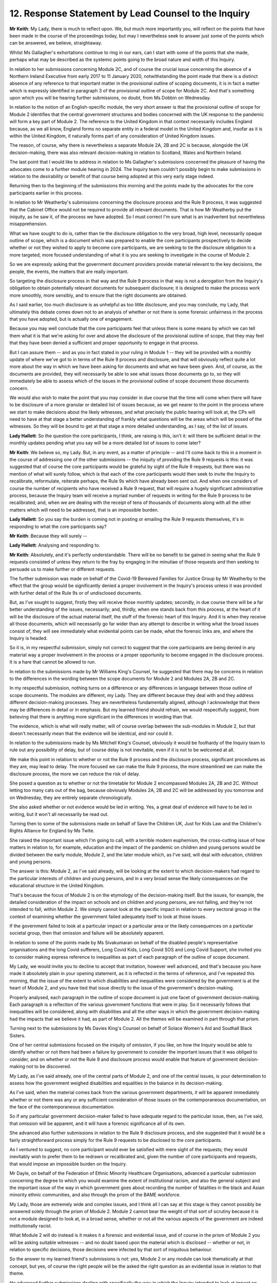 12. Response Statement by Lead Counsel to the Inquiry
=====================================================

**Mr Keith**: My Lady, there is much to reflect upon. We, but much more importantly you, will reflect on the points that have been made in the course of the proceedings today, but may I nevertheless seek to answer just some of the points which can be answered, we believe, straightaway.

Whilst Ms Gallagher's exhortations continue to ring in our ears, can I start with some of the points that she made, perhaps what may be described as the systemic points going to the broad nature and width of this Inquiry.

In relation to her submissions concerning Module 2C, and of course the crucial issue concerning the absence of a Northern Ireland Executive from early 2017 to 11 January 2020, notwithstanding the point made that there is a distinct absence of any reference to that important matter in the provisional outline of scoping documents, it is in fact a matter which is expressly identified in paragraph 3 of the provisional outline of scope for Module 2C. And that's something upon which you will be hearing further submissions, no doubt, from Ms Dobbin on Wednesday.

In relation to the notion of an English-specific module, the very short answer is that the provisional outline of scope for Module 2 identifies that the central government structures and bodies concerned with the UK response to the pandemic will form a key part of Module 2. The reference to the United Kingdom in that context necessarily includes England because, as we all know, England forms no separate entity in a federal model in the United Kingdom and, insofar as it is within the United Kingdom, it naturally forms part of any consideration of United Kingdom issues.

The reason, of course, why there is nevertheless a separate Module 2A, 2B and 2C is because, alongside the UK decision-making, there was also relevant decision-making in relation to Scotland, Wales and Northern Ireland.

The last point that I would like to address in relation to Ms Gallagher's submissions concerned the pleasure of having the advocates come to a further module hearing in 2024. The Inquiry team couldn't possibly begin to make submissions in relation to the desirability or benefit of that course being adopted at this very early stage indeed.

Returning then to the beginning of the submissions this morning and the points made by the advocates for the core participants earlier in this process.

In relation to Mr Weatherby's submissions concerning the disclosure process and the Rule 9 process, it was suggested that the Cabinet Office would not be required to provide all relevant documents. That is how Mr Weatherby put the iniquity, as he saw it, of the process we have adopted. So I must correct I'm sure what is an inadvertent but nevertheless misapprehension.

What we have sought to do is, rather than tie the disclosure obligation to the very broad, high level, necessarily opaque outline of scope, which is a document which was prepared to enable the core participants prospectively to decide whether or not they wished to apply to become core participants, we are seeking to tie the disclosure obligation to a more targeted, more focused understanding of what it is you are seeking to investigate in the course of Module 2.

So we are expressly asking that the government document providers provide material relevant to the key decisions, the people, the events, the matters that are really important.

So targeting the disclosure process in that way and the Rule 9 process in that way is not a derogation from the Inquiry's obligation to obtain potentially relevant documents for subsequent disclosure; it is designed to make the process work more smoothly, more sensibly, and to ensure that the right documents are obtained.

As I said earlier, too much disclosure is as unhelpful as too little disclosure, and you may conclude, my Lady, that ultimately this debate comes down not to an analysis of whether or not there is some forensic unfairness in the process that you have adopted, but is actually one of engagement.

Because you may well conclude that the core participants feel that unless there is some means by which we can tell them what it is that we're asking for over and above the disclosure of the provisional outline of scope, that they may feel that they have been denied a sufficient and proper opportunity to engage in that process.

But I can assure them -- and as you in fact stated in your ruling in Module 1 -- they will be provided with a monthly update of where we've got to in terms of the Rule 9 process and disclosure, and that will obviously reflect quite a lot more about the way in which we have been asking for documents and what we have been given. And, of course, as the documents are provided, they will necessarily be able to see what issues those documents go to, so they will immediately be able to assess which of the issues in the provisional outline of scope document those documents concern.

We would also wish to make the point that you may consider in due course that the time will come when there will have to be disclosure of a more granular or detailed list of issues because, as we get nearer to the point in the process where we start to make decisions about the likely witnesses, and what precisely the public hearing will look at, the CPs will need to have at that stage a better understanding of frankly what questions will be the areas which will be posed of the witnesses. So they will be bound to get at that stage a more detailed understanding, as I say, of the list of issues.

**Lady Hallett**: So the question the core participants, I think, are raising is this, isn't it: will there be sufficient detail in the monthly updates pending what you say will be a more detailed list of issues to come later?

**Mr Keith**: We believe so, my Lady. But, in any event, as a matter of principle -- and I'll come back to this in a moment in the course of addressing one of the other submissions -- the iniquity of providing the Rule 9 requests is this: it was suggested that of course the core participants would be grateful by sight of the Rule 9 requests, but there was no mention of what will surely follow, which is that each of the core participants would then seek to invite the Inquiry to recalibrate, reformulate, reiterate perhaps, the Rule 9s which have already been sent out. And when one considers of course the number of recipients who have received a Rule 9 request, that will require a hugely significant administrative process, because the Inquiry team will receive a myriad number of requests in writing for the Rule 9 process to be recalibrated; and, when we are dealing with the receipt of tens of thousands of documents along with all the other matters which will need to be addressed, that is an impossible burden.

**Lady Hallett**: So you say the burden is coming not in posting or emailing the Rule 9 requests themselves, it's in responding to what the core participants say?

**Mr Keith**: Because they will surely --

**Lady Hallett**: Analysing and responding to.

**Mr Keith**: Absolutely, and it's perfectly understandable. There will be no benefit to be gained in seeing what the Rule 9 requests consisted of unless they return to the fray by engaging in the minutiae of those requests and then seeking to persuade us to make further or different requests.

The further submission was made on behalf of the Covid-19 Bereaved Families for Justice Group by Mr Weatherby to the effect that the group would be significantly denied a proper involvement in the Inquiry's process unless it was provided with further detail of the Rule 9s or of undisclosed documents.

But, as I've sought to suggest, firstly they will receive those monthly updates; secondly, in due course there will be a far better understanding of the issues, necessarily; and, thirdly, when one stands back from this process, at the heart of it will be the disclosure of the actual material itself, the stuff of the forensic heart of this Inquiry. And it is when they receive all those documents, which will necessarily go far wider than any attempt to describe in writing what the broad issues consist of, they will see immediately what evidential points can be made, what the forensic links are, and where the Inquiry is headed.

So it is, in my respectful submission, simply not correct to suggest that the core participants are being denied in any material way a proper involvement in the process or a proper opportunity to become engaged in the disclosure process. It is a hare that cannot be allowed to run.

In relation to the submissions made by Mr Williams King's Counsel, he suggested that there may be concerns in relation to the differences in the wording between the scope documents for Module 2 and Modules 2A, 2B and 2C.

In my respectful submission, nothing turns on a difference or any differences in language between those outline of scope documents. The modules are different, my Lady. They are different because they deal with and they address different decision-making processes. They are nevertheless fundamentally aligned, although I acknowledge that there may be differences in detail or in emphasis. But my learned friend should refrain, we would respectfully suggest, from believing that there is anything more significant in the differences in wording than that.

The evidence, which is what will really matter, will of course overlap between the sub-modules in Module 2, but that doesn't necessarily mean that the evidence will be identical, and nor could it.

In relation to the submissions made by Ms Mitchell King's Counsel, obviously it would be foolhardy of the Inquiry team to rule out any possibility of delay, but of course delay is not inevitable, even if it is not to be welcomed at all.

We make this point in relation to whether or not the Rule 9 process and the disclosure process, significant procedures as they are, may lead to delay. The more focused we can make the Rule 9 process, the more streamlined we can make the disclosure process, the more we can reduce the risk of delay.

She posed a question as to whether or not the timetable for Module 2 encompassed Modules 2A, 2B and 2C. Without letting too many cats out of the bag, because obviously Modules 2A, 2B and 2C will be addressed by you tomorrow and on Wednesday, they are entirely separate chronologically.

She also asked whether or not evidence would be led in writing. Yes, a great deal of evidence will have to be led in writing, but it won't all necessarily be read out.

Turning then to some of the submissions made on behalf of Save the Children UK, Just for Kids Law and the Children's Rights Alliance for England by Ms Twite.

She raised the important issue which I'm going to call, with a terrible modern euphemism, the cross-cutting issue of how matters in relation to, for example, education and the impact of the pandemic on children and young persons would be divided between the early module, Module 2, and the later module which, as I've said, will deal with education, children and young persons.

The answer is this: Module 2, as I've said already, will be looking at the extent to which decision-makers had regard to the particular interests of children and young persons, and in a very broad sense the likely consequences on the educational structure in the United Kingdom.

That's because the focus of Module 2 is on the etymology of the decision-making itself. But the issues, for example, the detailed consideration of the impact on schools and on children and young persons, are not falling, and they're not intended to fall, within Module 2. We simply cannot look at the specific impact in relation to every sectoral group in the context of examining whether the government failed adequately itself to look at those issues.

If the government failed to look at a particular impact or a particular area or the likely consequences on a particular societal group, then that omission and failure will be absolutely apparent.

In relation to some of the points made by Ms Sivakumaran on behalf of the disabled people's representative organisations and the long Covid sufferers, Long Covid Kids, Long Covid SOS and Long Covid Support, she invited you to consider making express reference to inequalities as part of each paragraph of the outline of scope document.

My Lady, we would invite you to decline to accept that invitation, however well advanced, and that's because you have made it absolutely plain in your opening statement, as it is reflected in the terms of reference, and I've repeated this morning, that the issue of the extent to which disabilities and inequalities were considered by the government is at the heart of Module 2, and you have tied that issue directly to the issue of the government's decision-making.

Properly analysed, each paragraph in the outline of scope document is just one facet of government decision-making. Each paragraph is a reflection of the various government functions that were in play. So it necessarily follows that inequalities will be considered, along with disabilities and all the other ways in which the government decision-making had the impacts that we believe it had, as part of Module 2. All the themes will be examined in part through that prism.

Turning next to the submissions by Ms Davies King's Counsel on behalf of Solace Women's Aid and Southall Black Sisters.

One of her central submissions focused on the iniquity of omission, if you like, on how the Inquiry would be able to identify whether or not there had been a failure by government to consider the important issues that it was obliged to consider, and on whether or not the Rule 9 and disclosure process would enable that feature of government decision-making not to be discovered.

My Lady, as I've said already, one of the central parts of Module 2, and one of the central issues, is your determination to assess how the government weighed disabilities and equalities in the balance in its decision-making.

As I've said, when the material comes back from the various government departments, it will be apparent immediately whether or not there was any or any sufficient consideration of those issues on the contemporaneous documentation, on the face of the contemporaneous documentation.

So if any particular government decision-maker failed to have adequate regard to the particular issue, then, as I've said, that omission will be apparent, and it will have a forensic significance all of its own.

She advanced also further submissions in relation to the Rule 9 disclosure process, and she suggested that it would be a fairly straightforward process simply for the Rule 9 requests to be disclosed to the core participants.

As I ventured to suggest, no core participant would ever be satisfied with mere sight of the requests; they would inevitably wish to prefer them to be redrawn or recalibrated and, given the number of core participants and requests, that would impose an impossible burden on the Inquiry.

Mr Dayle, on behalf of the Federation of Ethnic Minority Healthcare Organisations, advanced a particular submission concerning the degree to which you would examine the extent of institutional racism, and also the general subject and the important issue of the way in which government goes about recording the number of fatalities in the black and Asian minority ethnic communities, and also through the prism of the BAME workforce.

My Lady, those are extremely wide and complex issues, and I think all I can say at this stage is they cannot possibly be answered solely through the prism of Module 2. Module 2 cannot bear the weight of that sort of scrutiny because it is not a module designed to look at, in a broad sense, whether or not all the various aspects of the government are indeed institutionally racist.

What Module 2 will do instead is it makes it a forensic and evidential issue, and of course in the prism of Module 2 you will be asking suitable witnesses -- and no doubt based upon the material which is disclosed -- whether or not, in relation to specific decisions, those decisions were infected by that sort of iniquitous behaviour.

So the answer to my learned friend's submissions is not: yes, Module 2 or any module can look thematically at that concept, but yes, of course the right people will be the asked the right question as an evidential issue in relation to that theme.

He advanced further submissions dealing with specifically the way in which the Inquiry intended to look at impact on various sectors of workers and healthcare, the care sector, the educational sector, and the public sector generally.

You have determined that later modules will look at the impact on various sectoral groups, and this is where the examination of the impact will be predominant, but it's not an issue -- for the reasons I've attempted to espouse -- in relation to Module 2.

So, my Lady, that is all that we would say by way of response to the many thoughtful and enlightening submissions that you have heard.

**Lady Hallett**: Thank you very much indeed, Mr Keith.

Thank everybody for attending, all of you who have made submissions. When I designated what seemed to me to be rather a large number of core participants, I did so on the basis, I hoped, they would all provide great assistance to the Inquiry, and that's how it is proving to be. So thank you all very much for your submissions.

I have already indicated that I have an open mind and the Inquiry remains flexible, and that I do undertake to ensure that all your submissions are taken into very careful consideration before I reach any decisions. So, thank you, everybody.

For those who are interested in the Modules 2A and 2B: as you have already heard, 2A and 2B, Scotland and Wales, tomorrow, and then 2C, Northern Ireland, on Wednesday.

Thank you very much indeed.

*(3.48 pm)*

*(The hearing adjourned until 10 am on Tuesday, 1 November 2022)*

